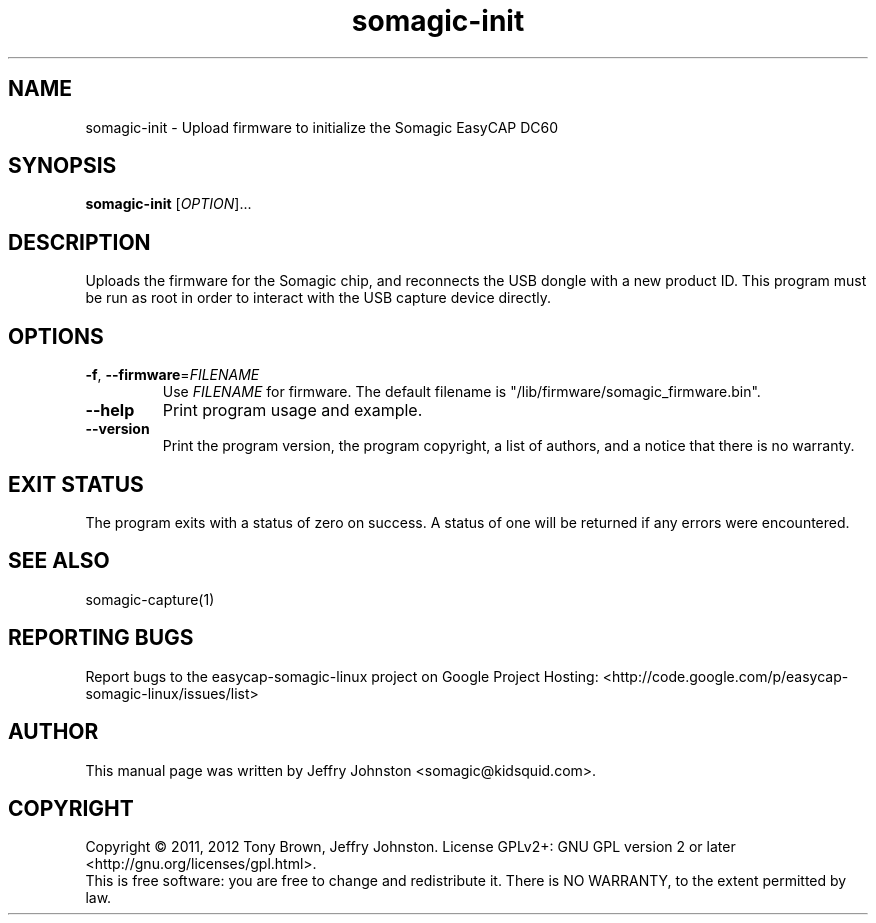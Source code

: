 .TH somagic-init "1" "18 February 2012" "somagic-init 1.0" "Somagic EasyCAP DC60"
.SH NAME
somagic-init \- Upload firmware to initialize the Somagic EasyCAP DC60
.SH SYNOPSIS
.B somagic-init
[\fIOPTION\fR]...
.SH DESCRIPTION
.PP
Uploads the firmware for the Somagic chip, and reconnects the USB dongle with 
a new product ID. 
This program must be run as root in order to interact with the USB capture
device directly.
.SH OPTIONS
.TP
\fB\-f\fR, \fB\-\-firmware\fR=\fIFILENAME\fR
Use \fIFILENAME\fR for firmware.
The default filename is "/lib/firmware/somagic_firmware.bin".
.TP
\fB\-\-help\fR
Print program usage and example.
.TP
\fB\-\-version\fR
Print the program version, the program copyright, a list of authors, and a notice that there is no warranty.
.SH "EXIT STATUS"
The program exits with a status of zero on success. 
A status of one will be returned if any errors were encountered.
.SH "SEE ALSO"
somagic-capture(1)
.SH "REPORTING BUGS"
Report bugs to the easycap-somagic-linux project on Google Project Hosting:
<http://code.google.com/p/easycap\-somagic\-linux/issues/list>
.SH AUTHOR
This manual page was written by Jeffry Johnston <somagic@kidsquid.com>.
.SH "COPYRIGHT"
Copyright \(co 2011, 2012 Tony Brown, Jeffry Johnston.
License  GPLv2+: GNU GPL version 2 or later <http://gnu.org/licenses/gpl.html>.
.br
This is free software: you are free to change and redistribute it.
There is NO WARRANTY, to the extent permitted by law.

